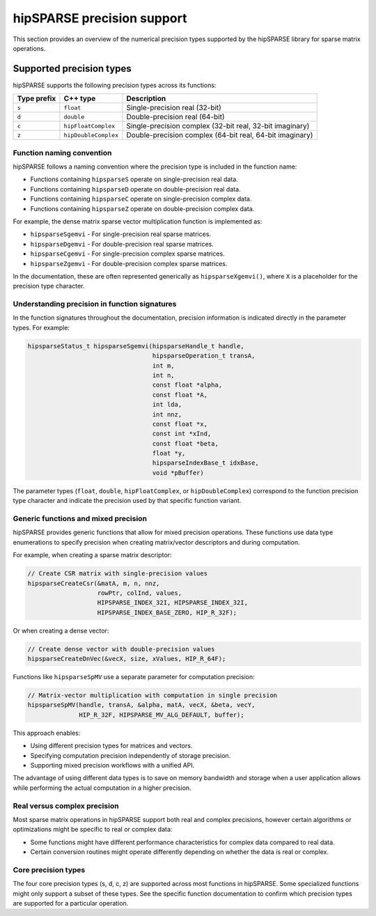 .. meta::
  :description: hipSPARSE library precision support overview
  :keywords: hipSPARSE, rocSPARSE, ROCm, API, Sparse Linear Algebra, documentation, precision support, data types

.. _hipsparse-precision-support:

********************************************************************
hipSPARSE precision support
********************************************************************

This section provides an overview of the numerical precision types supported by the hipSPARSE library for sparse
matrix operations.

Supported precision types
=========================

hipSPARSE supports the following precision types across its functions:

.. list-table::
    :header-rows: 1

    *
      - Type prefix
      - C++ type
      - Description

    *
      - ``s``
      - ``float``
      - Single-precision real (32-bit)

    *
      - ``d``
      - ``double``
      - Double-precision real (64-bit)

    *
      - ``c``
      - ``hipFloatComplex``
      - Single-precision complex (32-bit real, 32-bit imaginary)

    *
      - ``z``
      - ``hipDoubleComplex``
      - Double-precision complex (64-bit real, 64-bit imaginary)

Function naming convention
--------------------------

hipSPARSE follows a naming convention where the precision type is included in the function name:

* Functions containing ``hipsparseS`` operate on single-precision real data.
* Functions containing ``hipsparseD`` operate on double-precision real data.
* Functions containing ``hipsparseC`` operate on single-precision complex data.
* Functions containing ``hipsparseZ`` operate on double-precision complex data.

For example, the dense matrix sparse vector multiplication function is implemented as:

* ``hipsparseSgemvi`` - For single-precision real sparse matrices.
* ``hipsparseDgemvi`` - For double-precision real sparse matrices.
* ``hipsparseCgemvi`` - For single-precision complex sparse matrices.
* ``hipsparseZgemvi`` - For double-precision complex sparse matrices.

In the documentation, these are often represented generically as ``hipsparseXgemvi()``, where ``X`` is a
placeholder for the precision type character.

Understanding precision in function signatures
----------------------------------------------

In the function signatures throughout the documentation, precision information is indicated directly in
the parameter types. For example:

.. code-block:: c

    hipsparseStatus_t hipsparseSgemvi(hipsparseHandle_t handle,
                                      hipsparseOperation_t transA,
                                      int m,
                                      int n,
                                      const float *alpha,
                                      const float *A,
                                      int lda,
                                      int nnz,
                                      const float *x,
                                      const int *xInd,
                                      const float *beta,
                                      float *y,
                                      hipsparseIndexBase_t idxBase,
                                      void *pBuffer)

The parameter types (``float``, ``double``, ``hipFloatComplex``, or ``hipDoubleComplex``)
correspond to the function precision type character and indicate the precision used by that specific function
variant.

Generic functions and mixed precision
-------------------------------------

hipSPARSE provides generic functions that allow for mixed precision operations. These functions use data type
enumerations to specify precision when creating matrix/vector descriptors and during computation.

For example, when creating a sparse matrix descriptor:

.. code-block:: c

    // Create CSR matrix with single-precision values
    hipsparseCreateCsr(&matA, m, n, nnz,
                       rowPtr, colInd, values,
                       HIPSPARSE_INDEX_32I, HIPSPARSE_INDEX_32I,
                       HIPSPARSE_INDEX_BASE_ZERO, HIP_R_32F);

Or when creating a dense vector:

.. code-block:: c

    // Create dense vector with double-precision values
    hipsparseCreateDnVec(&vecX, size, xValues, HIP_R_64F);

Functions like ``hipsparseSpMV`` use a separate parameter for computation precision:

.. code-block:: c

    // Matrix-vector multiplication with computation in single precision
    hipsparseSpMV(handle, transA, &alpha, matA, vecX, &beta, vecY,
                  HIP_R_32F, HIPSPARSE_MV_ALG_DEFAULT, buffer);

This approach enables:

* Using different precision types for matrices and vectors.
* Specifying computation precision independently of storage precision.
* Supporting mixed precision workflows with a unified API.

The advantage of using different data types is to save on memory bandwidth and storage when a user application
allows while performing the actual computation in a higher precision.

Real versus complex precision
-----------------------------

Most sparse matrix operations in hipSPARSE support both real and complex precisions, however certain algorithms
or optimizations might be specific to real or complex data:

* Some functions might have different performance characteristics for complex data compared to real data.
* Certain conversion routines might operate differently depending on whether the data is real or complex.

Core precision types
--------------------

The four core precision types (s, d, c, z) are supported across most functions in hipSPARSE. Some specialized
functions might only support a subset of these types. See the specific function documentation to confirm
which precision types are supported for a particular operation.
